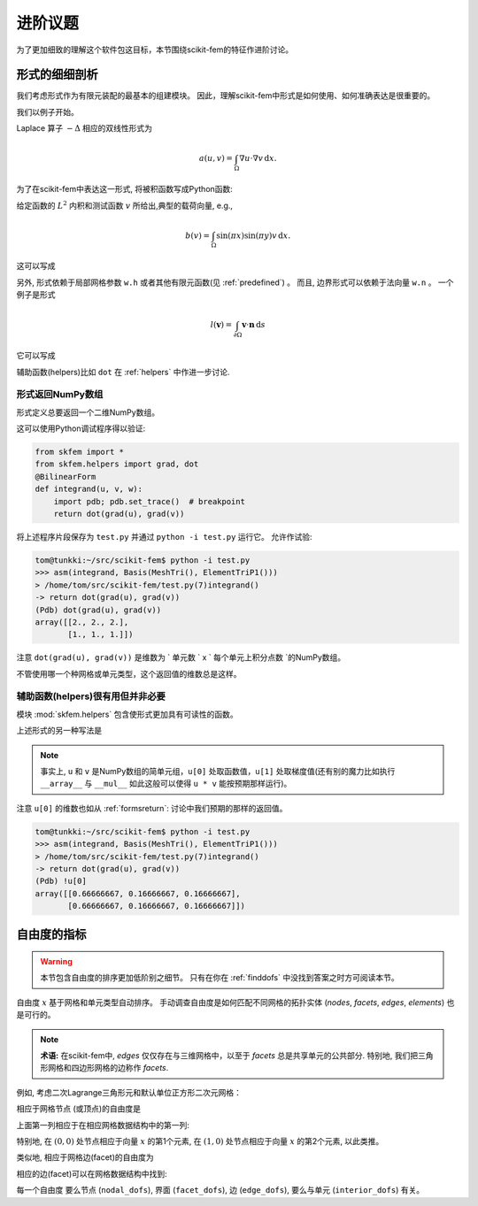 ===============
进阶议题
===============

为了更加细致的理解这个软件包这目标，本节围绕scikit-fem的特征作进阶讨论。

.. _forms:

形式的细细剖析
================

我们考虑形式作为有限元装配的最基本的组建模块。
因此，理解scikit-fem中形式是如何使用、如何准确表达是很重要的。

我们以例子开始。  

Laplace 算子 :math:`-\Delta` 相应的双线性形式为

.. math::

   a(u, v) = \int_\Omega \nabla u \cdot \nabla v \,\mathrm{d}x.

为了在scikit-fem中表达这一形式, 将被积函数写成Python函数:

.. doctest::

   >>> from skfem import BilinearForm
   >>> from skfem.helpers import grad, dot
   >>> @BilinearForm
   ... def integrand(u, v, w):
   ...    return dot(grad(u), grad(v))

给定函数的 :math:`L^2` 内积和测试函数 :math:`v` 所给出,典型的载荷向量, e.g.,

.. math::

   b(v) = \int_\Omega \sin(\pi x) \sin(\pi y) v \,\mathrm{d}x.

这可以写成

.. doctest::

   >>> import numpy as np
   >>> from skfem import LinearForm
   >>> @LinearForm
   ... def loading(v, w):
   ...    return np.sin(np.pi * w.x[0]) * np.sin(np.pi * w.x[1]) * v

另外, 形式依赖于局部网格参数 ``w.h`` 或者其他有限元函数(见 :ref:`predefined`) 。
而且, 边界形式可以依赖于法向量 ``w.n`` 。
一个例子是形式

.. math::

   l(\boldsymbol{v}) = \int_{\partial \Omega} \boldsymbol{v} \cdot \boldsymbol{n} \,\mathrm{d}s

它可以写成

.. doctest::

   >>> from skfem import LinearForm
   >>> from skfem.helpers import dot
   >>> @LinearForm
   ... def loading(v, w):
   ...    return dot(w.n, v)

辅助函数(helpers)比如 ``dot`` 在 :ref:`helpers` 中作进一步讨论.

.. _formsreturn:

形式返回NumPy数组
-------------------------

形式定义总要返回一个二维NumPy数组。

这可以使用Python调试程序得以验证:

.. code-block:: python

   from skfem import *
   from skfem.helpers import grad, dot
   @BilinearForm
   def integrand(u, v, w):
       import pdb; pdb.set_trace()  # breakpoint
       return dot(grad(u), grad(v))

将上述程序片段保存为 ``test.py`` 并通过 ``python -i test.py`` 运行它。
允许作试验:

.. code-block:: none

   tom@tunkki:~/src/scikit-fem$ python -i test.py
   >>> asm(integrand, Basis(MeshTri(), ElementTriP1()))
   > /home/tom/src/scikit-fem/test.py(7)integrand()
   -> return dot(grad(u), grad(v))
   (Pdb) dot(grad(u), grad(v))
   array([[2., 2., 2.],
          [1., 1., 1.]])

注意 ``dot(grad(u), grad(v))`` 是维数为 ` 单元数 ` x ` 每个单元上积分点数 `的NumPy数组。  

不管使用哪一个种网格或单元类型，这个返回值的维数总是这样。

.. _helpers:

辅助函数(helpers)很有用但并非必要
------------------------------------

模块 :mod:`skfem.helpers` 包含使形式更加具有可读性的函数。

上述形式的另一种写法是

.. doctest:: python

   >>> from skfem import BilinearForm
   >>> @BilinearForm
   ... def integrand(u, v, w):
   ...     return u[1][0] * v[1][0] + u[1][1] * v[1][1]

.. note::

    事实上, ``u`` 和 ``v`` 是NumPy数组的简单元组，``u[0]`` 处取函数值，``u[1]`` 处取梯度值(还有别的魔力比如执行 ``__array__`` 与 ``__mul__`` 如此这般可以使得 ``u * v`` 能按预期那样运行)。

注意 ``u[0]`` 的维数也如从 :ref:`formsreturn`: 讨论中我们预期的那样的返回值。 

.. code-block:: none

   tom@tunkki:~/src/scikit-fem$ python -i test.py
   >>> asm(integrand, Basis(MeshTri(), ElementTriP1()))
   > /home/tom/src/scikit-fem/test.py(7)integrand()
   -> return dot(grad(u), grad(v))
   (Pdb) !u[0]
   array([[0.66666667, 0.16666667, 0.16666667],
          [0.66666667, 0.16666667, 0.16666667]])


.. _dofindexing:

自由度的指标
==================================

.. warning::

   本节包含自由度的排序更加低阶别之细节。
   只有在你在 :ref:`finddofs` 中没找到答案之时方可阅读本节。

自由度 :math:`x` 基于网格和单元类型自动排序。  
手动调查自由度是如何匹配不同网格的拓扑实体 (`nodes`, `facets`, `edges`, `elements`) 也是可行的。


.. note::

   **术语:** 在scikit-fem中, `edges` 仅仅存在与三维网格中，以至于 `facets` 总是共享单元的公共部分.  特别地, 我们把三角形网格和四边形网格的边称作 `facets`.

例如, 考虑二次Lagrange三角形元和默认单位正方形二次元网格：

.. doctest::

   >>> from skfem import *
   >>> m = MeshTri()
   >>> m
   Triangular mesh with 4 vertices and 2 elements.
   >>> basis = Basis(m, ElementTriP2())

相应于网格节点 (或顶点)的自由度是

.. doctest::

   >>> basis.nodal_dofs
   array([[0, 1, 2, 3]])

上面第一列相应于在相应网格数据结构中的第一列:

.. doctest::

   >>> m.p
   array([[0., 1., 0., 1.],
          [0., 0., 1., 1.]])

特别地, 在 :math:`(0,0)` 处节点相应于向量 :math:`x` 的第1个元素, 
在 :math:`(1,0)` 处节点相应于向量 :math:`x` 的第2个元素, 以此类推。

类似地, 相应于网格边(facet)的自由度为

.. doctest::

   >>> basis.facet_dofs
   array([[4, 5, 6, 7, 8]])

相应的边(facet)可以在网格数据结构中找到:

.. doctest::

   >>> m.facets
   array([[0, 0, 1, 1, 2],
          [1, 2, 2, 3, 3]])
   >>> .5 * m.p[:, m.facets].sum(axis=0)  # 边(facet)的中点
   array([[0. , 0. , 0.5, 0.5, 0.5],
          [0.5, 0.5, 0.5, 1. , 1. ]])
   
每一个自由度 
要么节点 (``nodal_dofs``), 界面 (``facet_dofs``), 边 (``edge_dofs``), 要么与单元 (``interior_dofs``) 有关。
